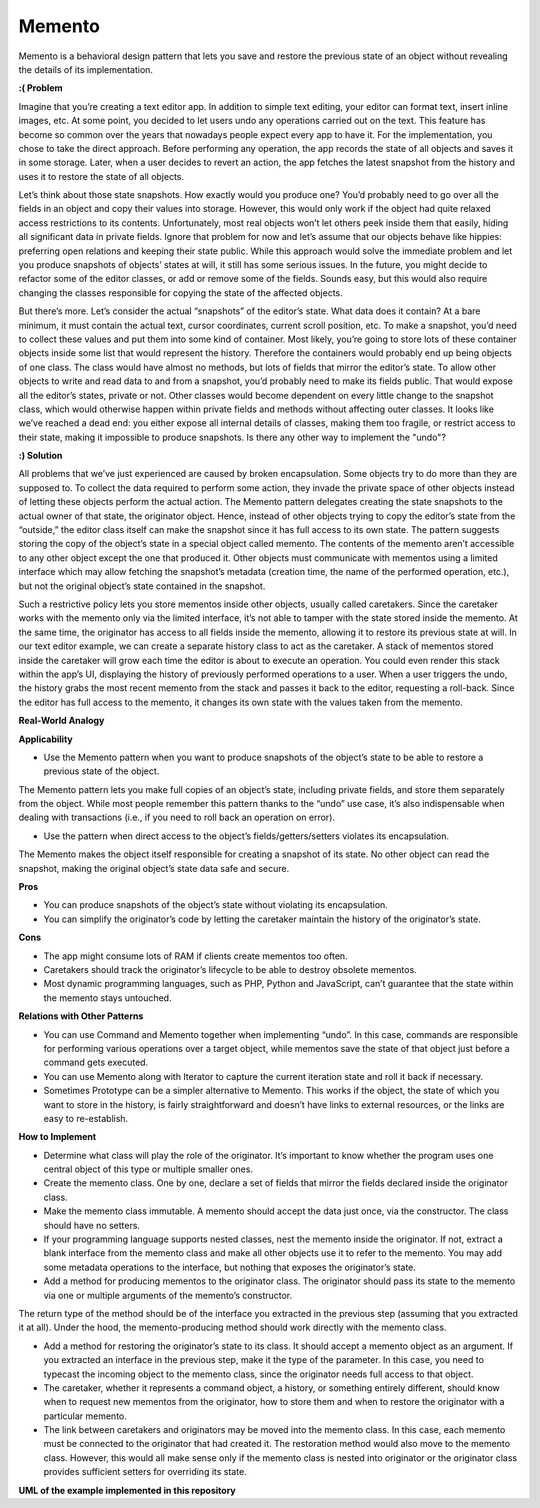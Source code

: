 Memento
=======

Memento is a behavioral design pattern that lets you save and restore the previous state of an object without revealing the details of its implementation.

**:( Problem**

Imagine that you’re creating a text editor app. In addition to simple text editing, your editor can format text, insert inline images, etc.
At some point, you decided to let users undo any operations carried out on the text. This feature has become so common over the years that nowadays people expect every app to have it. For the implementation, you chose to take the direct approach. Before performing any operation, the app records the state of all objects and saves it in some storage. Later, when a user decides to revert an action, the app fetches the latest snapshot from the history and uses it to restore the state of all objects.

Let’s think about those state snapshots. How exactly would you produce one? You’d probably need to go over all the fields in an object and copy their values into storage. However, this would only work if the object had quite relaxed access restrictions to its contents. Unfortunately, most real objects won’t let others peek inside them that easily, hiding all significant data in private fields.
Ignore that problem for now and let’s assume that our objects behave like hippies: preferring open relations and keeping their state public. While this approach would solve the immediate problem and let you produce snapshots of objects’ states at will, it still has some serious issues. In the future, you might decide to refactor some of the editor classes, or add or remove some of the fields. Sounds easy, but this would also require changing the classes responsible for copying the state of the affected objects.

But there’s more. Let’s consider the actual “snapshots” of the editor’s state. What data does it contain? At a bare minimum, it must contain the actual text, cursor coordinates, current scroll position, etc. To make a snapshot, you’d need to collect these values and put them into some kind of container.
Most likely, you’re going to store lots of these container objects inside some list that would represent the history. Therefore the containers would probably end up being objects of one class. The class would have almost no methods, but lots of fields that mirror the editor’s state. To allow other objects to write and read data to and from a snapshot, you’d probably need to make its fields public. That would expose all the editor’s states, private or not. Other classes would become dependent on every little change to the snapshot class, which would otherwise happen within private fields and methods without affecting outer classes.
It looks like we’ve reached a dead end: you either expose all internal details of classes, making them too fragile, or restrict access to their state, making it impossible to produce snapshots. Is there any other way to implement the "undo"?

**:) Solution**

All problems that we’ve just experienced are caused by broken encapsulation. Some objects try to do more than they are supposed to. To collect the data required to perform some action, they invade the private space of other objects instead of letting these objects perform the actual action.
The Memento pattern delegates creating the state snapshots to the actual owner of that state, the originator object. Hence, instead of other objects trying to copy the editor’s state from the “outside,” the editor class itself can make the snapshot since it has full access to its own state.
The pattern suggests storing the copy of the object’s state in a special object called memento. The contents of the memento aren’t accessible to any other object except the one that produced it. Other objects must communicate with mementos using a limited interface which may allow fetching the snapshot’s metadata (creation time, the name of the performed operation, etc.), but not the original object’s state contained in the snapshot.

Such a restrictive policy lets you store mementos inside other objects, usually called caretakers. Since the caretaker works with the memento only via the limited interface, it’s not able to tamper with the state stored inside the memento. At the same time, the originator has access to all fields inside the memento, allowing it to restore its previous state at will.
In our text editor example, we can create a separate history class to act as the caretaker. A stack of mementos stored inside the caretaker will grow each time the editor is about to execute an operation. You could even render this stack within the app’s UI, displaying the history of previously performed operations to a user.
When a user triggers the undo, the history grabs the most recent memento from the stack and passes it back to the editor, requesting a roll-back. Since the editor has full access to the memento, it changes its own state with the values taken from the memento.

**Real-World Analogy**

**Applicability**

* Use the Memento pattern when you want to produce snapshots of the object’s state to be able to restore a previous state of the object.

The Memento pattern lets you make full copies of an object’s state, including private fields, and store them separately from the object. While most people remember this pattern thanks to the “undo” use case, it’s also indispensable when dealing with transactions (i.e., if you need to roll back an operation on error).

* Use the pattern when direct access to the object’s fields/getters/setters violates its encapsulation.

The Memento makes the object itself responsible for creating a snapshot of its state. No other object can read the snapshot, making the original object’s state data safe and secure.

**Pros**

* You can produce snapshots of the object’s state without violating its encapsulation.
* You can simplify the originator’s code by letting the caretaker maintain the history of the originator’s state.

**Cons**

* The app might consume lots of RAM if clients create mementos too often.
* Caretakers should track the originator’s lifecycle to be able to destroy obsolete mementos.
* Most dynamic programming languages, such as PHP, Python and JavaScript, can’t guarantee that the state within the memento stays untouched.

**Relations with Other Patterns**

* You can use Command and Memento together when implementing “undo”. In this case, commands are responsible for performing various operations over a target object, while mementos save the state of that object just before a command gets executed.
* You can use Memento along with Iterator to capture the current iteration state and roll it back if necessary.
* Sometimes Prototype can be a simpler alternative to Memento. This works if the object, the state of which you want to store in the history, is fairly straightforward and doesn’t have links to external resources, or the links are easy to re-establish.

**How to Implement**

* Determine what class will play the role of the originator. It’s important to know whether the program uses one central object of this type or multiple smaller ones.
* Create the memento class. One by one, declare a set of fields that mirror the fields declared inside the originator class.
* Make the memento class immutable. A memento should accept the data just once, via the constructor. The class should have no setters.
* If your programming language supports nested classes, nest the memento inside the originator. If not, extract a blank interface from the memento class and make all other objects use it to refer to the memento. You may add some metadata operations to the interface, but nothing that exposes the originator’s state.
* Add a method for producing mementos to the originator class. The originator should pass its state to the memento via one or multiple arguments of the memento’s constructor.

The return type of the method should be of the interface you extracted in the previous step (assuming that you extracted it at all). Under the hood, the memento-producing method should work directly with the memento class.

* Add a method for restoring the originator’s state to its class. It should accept a memento object as an argument. If you extracted an interface in the previous step, make it the type of the parameter. In this case, you need to typecast the incoming object to the memento class, since the originator needs full access to that object.
* The caretaker, whether it represents a command object, a history, or something entirely different, should know when to request new mementos from the originator, how to store them and when to restore the originator with a particular memento.
* The link between caretakers and originators may be moved into the memento class. In this case, each memento must be connected to the originator that had created it. The restoration method would also move to the memento class. However, this would all make sense only if the memento class is nested into originator or the originator class provides sufficient setters for overriding its state.

**UML of the example implemented in this repository**
